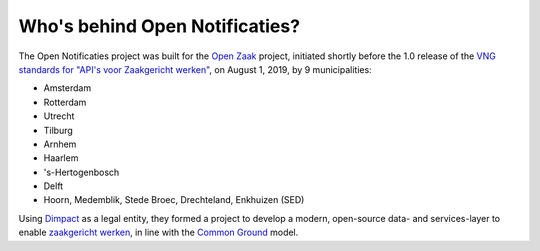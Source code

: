 Who's behind Open Notificaties?
===============================

The Open Notificaties project was built for the `Open Zaak`_ project, initiated shortly
before the 1.0 release of the `VNG standards for "API's voor Zaakgericht werken"`_, on
August 1, 2019, by 9 municipalities:

* Amsterdam
* Rotterdam
* Utrecht
* Tilburg
* Arnhem
* Haarlem
* 's-Hertogenbosch
* Delft
* Hoorn, Medemblik, Stede Broec, Drechteland, Enkhuizen (SED)

Using `Dimpact`_ as a legal entity, they formed a project to develop a modern,
open-source data- and services-layer to enable `zaakgericht werken`_, in line with the
`Common Ground`_ model.

.. _`Open Zaak`: https://github.com/open-zaak/open-zaak/
.. _`VNG standards for "API's voor Zaakgericht werken"`: https://zaakgerichtwerken.vng.cloud/
.. _`zaakgericht werken`: https://www.vngrealisatie.nl/ondersteuningsmiddelen/zaakgericht-werken
.. _`Common Ground`: https://commonground.nl/
.. _`Dimpact`: https://www.dimpact.nl/
